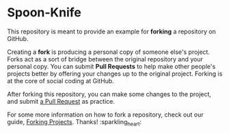 * Spoon-Knife

This repository is meant to provide an example for *forking* a repository on GitHub.

Creating a *fork* is producing a personal copy of someone else's project. Forks act as a sort of bridge between the original repository and your personal copy. You can submit *Pull Requests* to help make other people's projects better by offering your changes up to the original project. Forking is at the core of social coding at GitHub.

After forking this repository, you can make some changes to the project, and submit [[https://github.com/octocat/Spoon-Knife/pulls][a Pull Request]] as practice.

For some more information on how to fork a repository, check out our guide, [[https://docs.github.com/en/pull-requests/collaborating-with-pull-requests/working-with-forks][Forking Projects]]. Thanks! :sparkling_heart:
